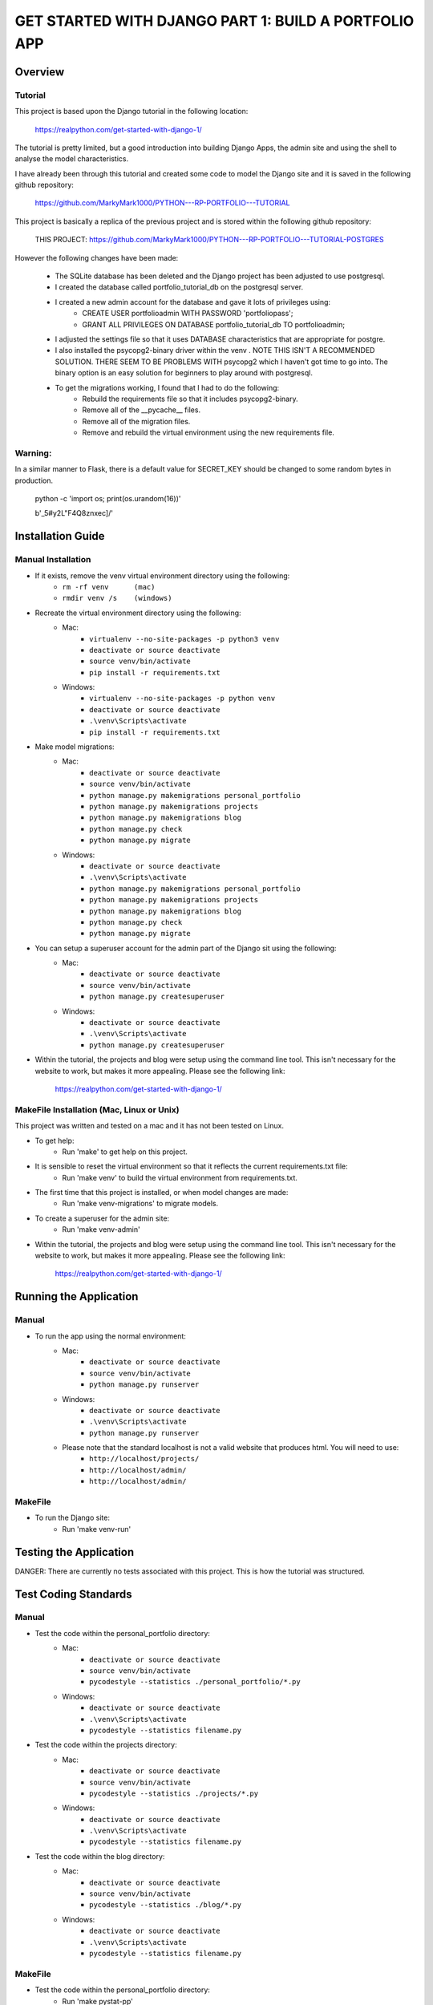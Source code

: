 =====================================================
GET STARTED WITH DJANGO PART 1: BUILD A PORTFOLIO APP
=====================================================

Overview
========

Tutorial
--------

This project is based upon the Django tutorial in the following location:

   https://realpython.com/get-started-with-django-1/

The tutorial is pretty limited, but a good introduction into building Django Apps, the
admin site and using the shell to analyse the model characteristics.

I have already been through this tutorial and created some code to model the Django site
and it is saved in the following github repository:

    https://github.com/MarkyMark1000/PYTHON---RP-PORTFOLIO---TUTORIAL

This project is basically a replica of the previous project and is stored within the following github repository:

    THIS PROJECT:
    https://github.com/MarkyMark1000/PYTHON---RP-PORTFOLIO---TUTORIAL-POSTGRES

However the following changes have been made:

    - The SQLite database has been deleted and the Django project has been adjusted to use postgresql.
    - I created the database called portfolio_tutorial_db on the postgresql server.
    - I created a new admin account for the database and gave it lots of privileges using:
        - CREATE USER portfolioadmin WITH PASSWORD 'portfoliopass';
        - GRANT ALL PRIVILEGES ON DATABASE portfolio_tutorial_db TO portfolioadmin;
    - I adjusted the settings file so that it uses DATABASE characteristics that are appropriate for postgre.
    - I also installed the psycopg2-binary driver within the venv .   NOTE THIS ISN'T A RECOMMENDED SOLUTION.   THERE SEEM TO BE PROBLEMS WITH psycopg2 which I haven't got time to go into.   The binary option is an easy solution for beginners to play around with postgresql.
    - To get the migrations working, I found that I had to do the following:
        - Rebuild the requirements file so that it includes psycopg2-binary.
        - Remove all of the __pycache__ files.
        - Remove all of the migration files.
        - Remove and rebuild the virtual environment using the new requirements file.

Warning:
--------

In a similar manner to Flask, there is a default value for SECRET_KEY should be changed to some 
random bytes in production.

    python -c 'import os; print(os.urandom(16))'

    b'_5#y2L"F4Q8z\n\xec]/'


Installation Guide
==================

Manual Installation
-------------------

- If it exists, remove the venv virtual environment directory using the following:
    - ``rm -rf venv      (mac)``
    - ``rmdir venv /s    (windows)``
- Recreate the virtual environment directory using the following:
    - Mac:
        - ``virtualenv --no-site-packages -p python3 venv``
        - ``deactivate or source deactivate``
        - ``source venv/bin/activate``
        - ``pip install -r requirements.txt``
    - Windows:
        - ``virtualenv --no-site-packages -p python venv``
        - ``deactivate or source deactivate``
        - ``.\venv\Scripts\activate``
        - ``pip install -r requirements.txt``
- Make model migrations:
    - Mac:
        - ``deactivate or source deactivate``
        - ``source venv/bin/activate``
        - ``python manage.py makemigrations personal_portfolio``
        - ``python manage.py makemigrations projects``
        - ``python manage.py makemigrations blog``
        - ``python manage.py check``
        - ``python manage.py migrate``
    - Windows:
        - ``deactivate or source deactivate``
        - ``.\venv\Scripts\activate``
        - ``python manage.py makemigrations personal_portfolio``
        - ``python manage.py makemigrations projects``
        - ``python manage.py makemigrations blog``
        - ``python manage.py check``
        - ``python manage.py migrate``
- You can setup a superuser account for the admin part of the Django sit using the following:
    - Mac:
        - ``deactivate or source deactivate``
        - ``source venv/bin/activate``
        - ``python manage.py createsuperuser``
    - Windows:
        - ``deactivate or source deactivate``
        - ``.\venv\Scripts\activate``
        - ``python manage.py createsuperuser``
- Within the tutorial, the projects and blog were setup using the command line tool.   This isn't 
  necessary for the website to work, but makes it more appealing.   Please see the following link:

    `<https://realpython.com/get-started-with-django-1/>`_
    

MakeFile Installation (Mac, Linux or Unix)
------------------------------------------   
This project was written and tested on a mac and it has not been tested on Linux.

- To get help:
    - Run 'make' to get help on this project.
- It is sensible to reset the virtual environment so that it reflects the current requirements.txt file:
    - Run 'make venv' to build the virtual environment from requirements.txt.
- The first time that this project is installed, or when model changes are made:
    - Run 'make venv-migrations' to migrate models.
- To create a superuser for the admin site:
    - Run 'make venv-admin'
- Within the tutorial, the projects and blog were setup using the command line tool.   This isn't 
  necessary for the website to work, but makes it more appealing.   Please see the following link:

    `<https://realpython.com/get-started-with-django-1/>`_
    
Running the Application
=======================

Manual
------

- To run the app using the normal environment:
    - Mac:
        - ``deactivate or source deactivate``
        - ``source venv/bin/activate``
        - ``python manage.py runserver``
    - Windows:
        - ``deactivate or source deactivate``
        - ``.\venv\Scripts\activate``
        - ``python manage.py runserver``
    - Please note that the standard localhost is not a valid website that produces html.   You will need to use:
        - ``http://localhost/projects/``
        - ``http://localhost/admin/``
        - ``http://localhost/admin/``

MakeFile
--------

- To run the Django site:
    - Run 'make venv-run'

Testing the Application
=======================

DANGER: There are currently no tests associated with this project.   This is how the tutorial was structured.

Test Coding Standards
=====================

Manual
------

- Test the code within the personal_portfolio directory:
    - Mac:
        - ``deactivate or source deactivate``
        - ``source venv/bin/activate``
        - ``pycodestyle --statistics ./personal_portfolio/*.py``
    - Windows:
        - ``deactivate or source deactivate``
        - ``.\venv\Scripts\activate``
        - ``pycodestyle --statistics filename.py``
- Test the code within the projects directory:
    - Mac:
        - ``deactivate or source deactivate``
        - ``source venv/bin/activate``
        - ``pycodestyle --statistics ./projects/*.py``
    - Windows:
        - ``deactivate or source deactivate``
        - ``.\venv\Scripts\activate``
        - ``pycodestyle --statistics filename.py``
- Test the code within the blog directory:
    - Mac:
        - ``deactivate or source deactivate``
        - ``source venv/bin/activate``
        - ``pycodestyle --statistics ./blog/*.py``
    - Windows:
        - ``deactivate or source deactivate``
        - ``.\venv\Scripts\activate``
        - ``pycodestyle --statistics filename.py``

MakeFile
--------

- Test the code within the personal_portfolio directory:
    - Run 'make pystat-pp'

- Test the code within the projects directory:
    - Run 'make pystat-projects'

- Test the code within the blog directory:
    - Run 'make pystat-blog'

Cleanup
=======

Manual
------

- The django project can become cluttered with a number of directories and files.   The following can be used to clean them up:
    - Mac:
        - ``rm -rf ./personal_portfolio/__pycache__*``
        - ``rm -rf ./projects/__pycache__*``
        - ``rm -rf ./projects/migrations/__pycache__*``
        - ``rm -rf ./blog/__pycache__*``
        - ``rm -rf ./blog/migrations/__pycache__*``
    - Windows:
        - ``rmdir /S personal_portfolio\__pycache__``
        - ``rmdir /S projects\__pycache__``
        - ``rmdir /S projects\migrations\__pycache__``
        - ``rmdir /S blog\__pycache__``
        - ``rmdir /S blog\migrations\__pycache__``

- If you wish to remove the venv virtual environment directory:
    - ``rm -rf venv``
    - ``rmdir /S venv``

MakeFile
--------

- To clean files such as pytest_cache, dist etc:
    - Run 'make venv-clean'

- If you wish to remove the venv virtual environment directory:
    - Run 'make clean-venv'

Distribution
============